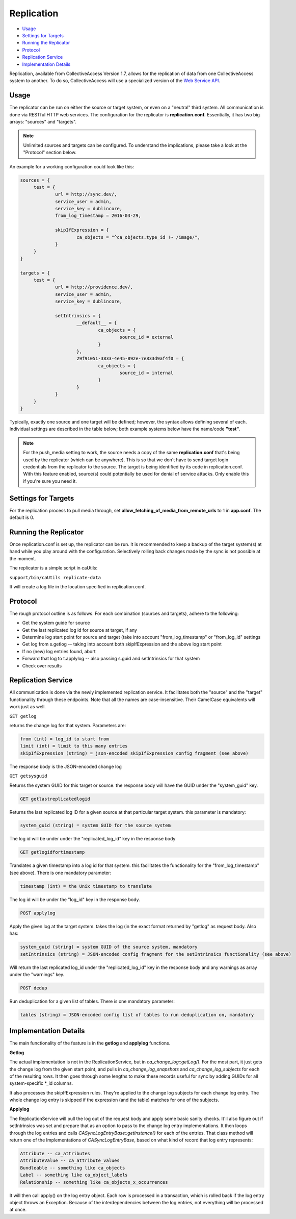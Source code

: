 Replication
===========

* `Usage`_ 
* `Settings for Targets`_ 
* `Running the Replicator`_ 
* `Protocol`_ 
* `Replication Service`_ 
* `Implementation Details`_ 

Replication, available from CollectiveAccess Version 1.7, allows for the replication of data from one CollectiveAccess system to another. To do so, CollectiveAccess will use a specialized version of the `Web Service API <https://manual.collectiveaccess.org/providence/developer/web_service_api.html>`_. 

Usage
-----

The replicator can be run on either the source or target system, or even on a "neutral" third system. All communication is done via RESTful HTTP web services. The configuration for the replicator is **replication.conf.** Essentially, it has two big arrays: "sources" and "targets". 

.. note:: Unlimited sources and targets can be configured. To understand the implications, please take a look at the "Protocol" section below.

An example for a working configuration could look like this:

.. code-block:: php
   
   sources = {
	test = {
		url = http://sync.dev/,
		service_user = admin,
		service_key = dublincore,
		from_log_timestamp = 2016-03-29,

		skipIfExpression = {
			ca_objects = "^ca_objects.type_id !~ /image/",
		}
	}
   }

   targets = {
	test = {
		url = http://providence.dev/,
		service_user = admin,
		service_key = dublincore,

		setIntrinsics = {
			__default__ = {
				ca_objects = {
					source_id = external
				}
			},
			29f91051-3833-4e45-892e-7e833d9af4f0 = {
				ca_objects = {
					source_id = internal
				}
			}
		}
	}
   }

Typically, exactly one source and one target will be defined; however, the syntax allows defining several of each. 
Individual settings are described in the table below; both example systems below have the name/code **"test"**. 

.. csv-table:: 
   :header-rows: 1
   :file: replication_table1.csv


.. note:: For the push_media setting to work, the source needs a copy of the same **replication.conf** that's being used by the replicator (which can be anywhere). This is so that we don't have to send target login credentials from the replicator to the source. The target is being identified by its code in replication.conf. With this feature enabled, source(s) could potentially be used for denial of service attacks. Only enable this if you're sure you need it.

Settings for Targets
--------------------

For the replication process to pull media through, set **allow_fetching_of_media_from_remote_urls** to 1 in **app.conf**. The default is 0.

.. csv-table:: 
   :header-rows: 1
   :file: replication_table2.csv

Running the Replicator
----------------------

Once replication.conf is set up, the replicator can be run. It is recommended to keep a backup of the target system(s) at hand while you play around with the configuration. Selectively rolling back changes made by the sync is not possible at the moment.

The replicator is a simple script in caUtils:

``support/bin/caUtils replicate-data``

It will create a log file in the location specified in replication.conf.

Protocol
--------

The rough protocol outline is as follows. For each combination (sources and targets), adhere to the following:

* Get the system guide for source
* Get the last replicated log id for source at target, if any
* Determine log start point for source and target (take into account "from_log_timestamp" or "from_log_id" settings
* Get log from s.getlog -- taking into account both skipIfExpression and the above log start point
* If no (new) log entries found, abort
* Forward that log to t.applylog -- also passing s.guid and setIntrinsics for that system
* Check over results 

Replication Service
-------------------

All communication is done via the newly implemented replication service. It facilitates both the "source" and the "target" functionality through these endpoints. Note that all the names are case-insensitive. Their CamelCase equivalents will work just as well.

``GET getlog``

returns the change log for that system. Parameters are:

.. code-block:: php

   from (int) = log_id to start from
   limit (int) = limit to this many entries
   skipIfExpression (string) = json-encoded skipIfExpression config fragment (see above)

The response body is the JSON-encoded change log

``GET getsysguid``

Returns the system GUID for this target or source. the response body will have the GUID under the "system_guid" key. 

.. code-block:: php

   GET getlastreplicatedlogid

Returns the last replicated log ID for a given source at that particular target system. this parameter is mandatory:

.. code-block:: php

   system_guid (string) = system GUID for the source system

The log id will be under under the "replicated_log_id" key in the response body 

.. code-block:: php
   
   GET getlogidfortimestamp

Translates a given timestamp into a log id for that system. this facilitates the functionality for the "from_log_timestamp" (see above). There is one mandatory parameter:

.. code-block:: php

   timestamp (int) = the Unix timestamp to translate

The log id will be under the "log_id" key in the response body.

.. code-block:: php

   POST applylog

Apply the given log at the target system. takes the log (in the exact format returned by "getlog" as request body. Also has: 

.. code-block:: php

   system_guid (string) = system GUID of the source system, mandatory
   setIntrinsics (string) = JSON-encoded config fragment for the setIntrinsics functionality (see above)

Will return the last replicated log_id under the "replicated_log_id" key in the response body and any warnings as array under the "warnings" key. 

.. code-block:: php

   POST dedup

Run deduplication for a given list of tables. There is one mandatory parameter:

.. code-block:: php

   tables (string) = JSON-encoded config list of tables to run deduplication on, mandatory

Implementation Details
----------------------

The main functionality of the feature is in the **getlog** and **applylog** functions. 

**Getlog**

The actual implementation is not in the ReplicationService, but in *ca_change_log::getLog()*. For the most part, it just gets the change log from the given start point, and pulls in *ca_change_log_snapshots* and *ca_change_log_subjects* for each of the resulting rows. It then goes through some lengths to make these records useful for sync by adding GUIDs for all system-specific *_id columns.

It also processes the skipIfExpression rules. They're applied to the change log subjects for each change log entry. The whole change log entry is skipped if the expression (and the table) matches for one of the subjects.

**Applylog**

The ReplicationService will pull the log out of the request body and apply some basic sanity checks. It'll also figure out if setIntrinsics was set and prepare that as an option to pass to the change log entry implementations.
It then loops through the log entries and calls *CA\Sync\LogEntry\Base::getInstance()* for each of the entries. That class method will return one of the Implementations of *CA\Sync\LogEntry\Base*, based on what kind of record that log entry represents:

.. code-block:: php

   Attribute -- ca_attributes
   AttributeValue -- ca_attribute_values
   Bundleable -- something like ca_objects
   Label -- something like ca_object_labels
   Relationship -- something like ca_objects_x_occurrences

It will then call apply() on the log entry object. Each row is processed in a transaction, which is rolled back if the log entry object throws an Exception. Because of the interdependencies between the log entries, not everything will be processed at once. 


